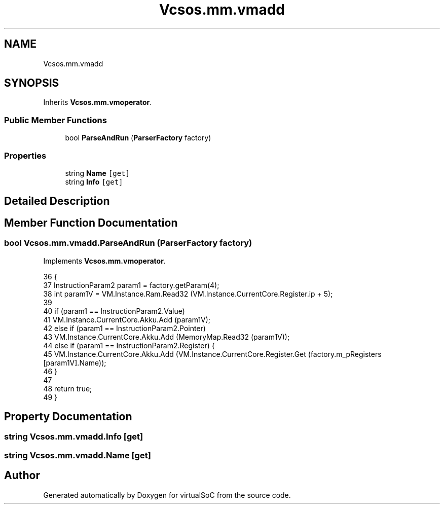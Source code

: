 .TH "Vcsos.mm.vmadd" 3 "Sun May 28 2017" "Version 0.6.2" "virtualSoC" \" -*- nroff -*-
.ad l
.nh
.SH NAME
Vcsos.mm.vmadd
.SH SYNOPSIS
.br
.PP
.PP
Inherits \fBVcsos\&.mm\&.vmoperator\fP\&.
.SS "Public Member Functions"

.in +1c
.ti -1c
.RI "bool \fBParseAndRun\fP (\fBParserFactory\fP factory)"
.br
.in -1c
.SS "Properties"

.in +1c
.ti -1c
.RI "string \fBName\fP\fC [get]\fP"
.br
.ti -1c
.RI "string \fBInfo\fP\fC [get]\fP"
.br
.in -1c
.SH "Detailed Description"
.PP 
.SH "Member Function Documentation"
.PP 
.SS "bool Vcsos\&.mm\&.vmadd\&.ParseAndRun (\fBParserFactory\fP factory)"

.PP
Implements \fBVcsos\&.mm\&.vmoperator\fP\&.
.PP
.nf
36         {
37             InstructionParam2 param1 = factory\&.getParam(4);
38             int param1V = VM\&.Instance\&.Ram\&.Read32 (VM\&.Instance\&.CurrentCore\&.Register\&.ip + 5);
39 
40             if (param1 == InstructionParam2\&.Value)
41                 VM\&.Instance\&.CurrentCore\&.Akku\&.Add (param1V);
42             else if (param1 == InstructionParam2\&.Pointer)
43                 VM\&.Instance\&.CurrentCore\&.Akku\&.Add (MemoryMap\&.Read32 (param1V));
44             else if (param1 == InstructionParam2\&.Register) {
45                 VM\&.Instance\&.CurrentCore\&.Akku\&.Add (VM\&.Instance\&.CurrentCore\&.Register\&.Get (factory\&.m_pRegisters [param1V]\&.Name));
46             }
47         
48             return true;
49         }
.fi
.SH "Property Documentation"
.PP 
.SS "string Vcsos\&.mm\&.vmadd\&.Info\fC [get]\fP"

.SS "string Vcsos\&.mm\&.vmadd\&.Name\fC [get]\fP"


.SH "Author"
.PP 
Generated automatically by Doxygen for virtualSoC from the source code\&.
